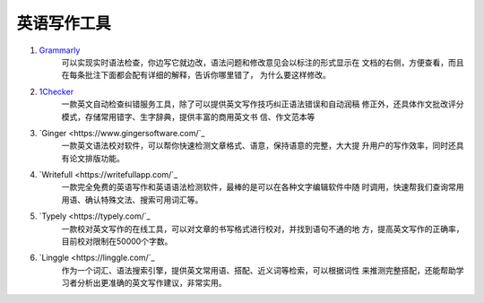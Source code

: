 英语写作工具
==================

1. `Grammarly <https://www.grammarly.com/>`_
    可以实现实时语法检查，你边写它就边改，语法问题和修改意见会以标注的形式显示在
    文档的右侧，方便查看，而且在每条批注下面都会配有详细的解释，告诉你哪里错了，
    为什么要这样修改。
2. `1Checker <http://www.1checker.com/>`_
    一款英文自动检查纠错服务工具，除了可以提供英文写作技巧纠正语法错误和自动润稿
    修正外，还具体作文批改评分模式，存储常用错字、生字辞典，提供丰富的商用英文书
    信、作文范本等 
3. `Ginger <https://www.gingersoftware.com/`_
    一款英文语法校对软件，可以帮你快速检测文章格式、语意，保持语意的完整，大大提
    升用户的写作效率，同时还具有论文排版功能。
4. `Writefull <https://writefullapp.com/`_
    一款完全免费的英语写作和英语语法检测软件，最棒的是可以在各种文字编辑软件中随
    时调用，快速帮我们查询常用用语、确认特殊文法、搜索可用词汇等。
5. `Typely <https://typely.com/`_
    一款校对英文写作的在线工具，可以对文章的书写格式进行校对，并找到语句不通的地
    方，提高英文写作的正确率，目前校对限制在50000个字数。
6. `Linggle <https://linggle.com/`_
    作为一个词汇、语法搜索引擎，提供英文常用语、搭配、近义词等检索，可以根据词性
    来推测完整搭配，还能帮助学习者分析出更准确的英文写作建议，非常实用。
